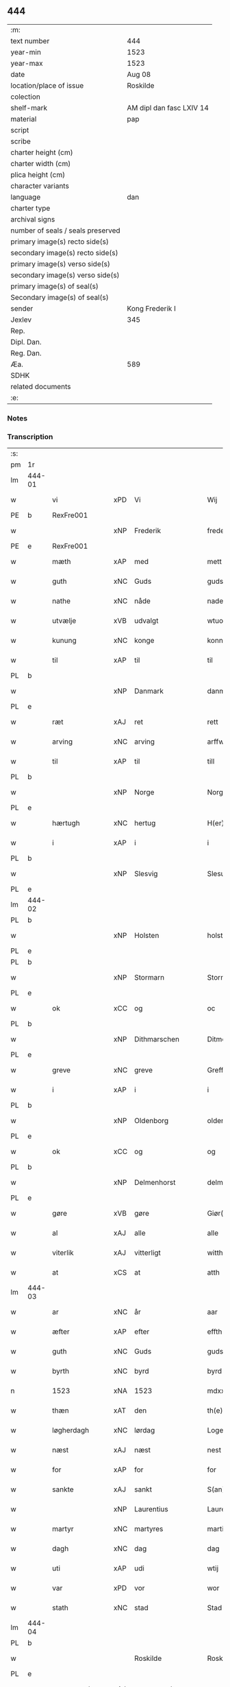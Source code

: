 ** 444

| :m:                               |                          |
| text number                       | 444                      |
| year-min                          | 1523                     |
| year-max                          | 1523                     |
| date                              | Aug 08                   |
| location/place of issue           | Roskilde                 |
| colection                         |                          |
| shelf-mark                        | AM dipl dan fasc LXIV 14 |
| material                          | pap                      |
| script                            |                          |
| scribe                            |                          |
| charter height (cm)               |                          |
| charter width (cm)                |                          |
| plica height (cm)                 |                          |
| character variants                |                          |
| language                          | dan                      |
| charter type                      |                          |
| archival signs                    |                          |
| number of seals / seals preserved |                          |
| primary image(s) recto side(s)    |                          |
| secondary image(s) recto side(s)  |                          |
| primary image(s) verso side(s)    |                          |
| secondary image(s) verso side(s)  |                          |
| primary image(s) of seal(s)       |                          |
| Secondary image(s) of seal(s)     |                          |
| sender                            | Kong Frederik I          |
| Jexlev                            | 345                      |
| Rep.                              |                          |
| Dipl. Dan.                        |                          |
| Reg. Dan.                         |                          |
| Æa.                               | 589                      |
| SDHK                              |                          |
| related documents                 |                          |
| :e:                               |                          |

*** Notes


*** Transcription
| :s: |        |                |     |                 |   |                    |                 |       |   |   |                    |     |   |   |   |                 |
| pm  | 1r     |                |     |                 |   |                    |                 |       |   |   |                    |     |   |   |   |                 |
| lm  | 444-01 |                |     |                 |   |                    |                 |       |   |   |                    |     |   |   |   |                 |
| w   |        | vi             | xPD | Vi              |   | Wij                | Wıȷ             |       |   |   |                    | dan |   |   |   |          444-01 |
| PE  | b      | RexFre001      |     |                 |   |                    |                 |       |   |   |                    |     |   |   |   |                 |
| w   |        |                | xNP | Frederik        |   | frederich          | frederıch       |       |   |   |                    | dan |   |   |   |          444-01 |
| PE  | e      | RexFre001      |     |                 |   |                    |                 |       |   |   |                    |     |   |   |   |                 |
| w   |        | mæth           | xAP | med             |   | mett               | mett            |       |   |   |                    | dan |   |   |   |          444-01 |
| w   |        | guth           | xNC | Guds            |   | guds               | gud            |       |   |   |                    | dan |   |   |   |          444-01 |
| w   |        | nathe          | xNC | nåde            |   | nade               | nade            |       |   |   |                    | dan |   |   |   |          444-01 |
| w   |        | utvælje        | xVB | udvalgt         |   | wtuold             | wtuold          |       |   |   |                    | dan |   |   |   |          444-01 |
| w   |        | kunung         | xNC | konge           |   | konni(n)g          | konnı̅g          |       |   |   |                    | dan |   |   |   |          444-01 |
| w   |        | til            | xAP | til             |   | til                | tıl             |       |   |   |                    | dan |   |   |   |          444-01 |
| PL  | b      |                |     |                 |   |                    |                 |       |   |   |                    |     |   |   |   |                 |
| w   |        |                | xNP | Danmark         |   | danmarck           | danmarck        |       |   |   |                    | dan |   |   |   |          444-01 |
| PL  | e      |                |     |                 |   |                    |                 |       |   |   |                    |     |   |   |   |                 |
| w   |        | ræt            | xAJ | ret             |   | rett               | rett            |       |   |   |                    | dan |   |   |   |          444-01 |
| w   |        | arving         | xNC | arving          |   | arffwi(n)ng        | arffwı̅ng        |       |   |   |                    | dan |   |   |   |          444-01 |
| w   |        | til            | xAP | til             |   | till               | tıll            |       |   |   |                    | dan |   |   |   |          444-01 |
| PL  | b      |                |     |                 |   |                    |                 |       |   |   |                    |     |   |   |   |                 |
| w   |        |                | xNP | Norge           |   | Norge              | Norge           |       |   |   |                    | dan |   |   |   |          444-01 |
| PL  | e      |                |     |                 |   |                    |                 |       |   |   |                    |     |   |   |   |                 |
| w   |        | hærtugh        | xNC | hertug          |   | H(er)ting          | Htıng          |       |   |   |                    | dan |   |   |   |          444-01 |
| w   |        | i              | xAP | i               |   | i                  | ı               |       |   |   |                    | dan |   |   |   |          444-01 |
| PL  | b      |                |     |                 |   |                    |                 |       |   |   |                    |     |   |   |   |                 |
| w   |        |                | xNP | Slesvig         |   | Slesuick           | leſŭıck        |       |   |   |                    | dan |   |   |   |          444-01 |
| PL  | e      |                |     |                 |   |                    |                 |       |   |   |                    |     |   |   |   |                 |
| lm  | 444-02 |                |     |                 |   |                    |                 |       |   |   |                    |     |   |   |   |                 |
| PL  | b      |                |     |                 |   |                    |                 |       |   |   |                    |     |   |   |   |                 |
| w   |        |                | xNP | Holsten         |   | holsten(n)         | holﬅen̅          |       |   |   |                    | dan |   |   |   |          444-02 |
| PL  | e      |                |     |                 |   |                    |                 |       |   |   |                    |     |   |   |   |                 |
| PL  | b      |                |     |                 |   |                    |                 |       |   |   |                    |     |   |   |   |                 |
| w   |        |                | xNP | Stormarn        |   | Stormar(e)n        | tormar̅n        |       |   |   |                    | dan |   |   |   |          444-02 |
| PL  | e      |                |     |                 |   |                    |                 |       |   |   |                    |     |   |   |   |                 |
| w   |        | ok             | xCC | og              |   | oc                 | oc              |       |   |   |                    | dan |   |   |   |          444-02 |
| PL  | b      |                |     |                 |   |                    |                 |       |   |   |                    |     |   |   |   |                 |
| w   |        |                | xNP | Dithmarschen    |   | Ditmersch(e)n      | Dıtmerſch̅n      |       |   |   |                    | dan |   |   |   |          444-02 |
| PL  | e      |                |     |                 |   |                    |                 |       |   |   |                    |     |   |   |   |                 |
| w   |        | greve          | xNC | greve           |   | Greffwe            | Greﬀwe          |       |   |   |                    | dan |   |   |   |          444-02 |
| w   |        | i              | xAP | i               |   | i                  | ı               |       |   |   |                    | dan |   |   |   |          444-02 |
| PL  | b      |                |     |                 |   |                    |                 |       |   |   |                    |     |   |   |   |                 |
| w   |        |                | xNP | Oldenborg       |   | oldenborg          | oldenborg       |       |   |   |                    | dan |   |   |   |          444-02 |
| PL  | e      |                |     |                 |   |                    |                 |       |   |   |                    |     |   |   |   |                 |
| w   |        | ok             | xCC | og              |   | og                 | og              |       |   |   |                    | dan |   |   |   |          444-02 |
| PL  | b      |                |     |                 |   |                    |                 |       |   |   |                    |     |   |   |   |                 |
| w   |        |                | xNP | Delmenhorst     |   | delmenhorst        | delmenhorﬅ      |       |   |   |                    | dan |   |   |   |          444-02 |
| PL  | e      |                |     |                 |   |                    |                 |       |   |   |                    |     |   |   |   |                 |
| w   |        | gøre           | xVB | gøre            |   | Giør(e)            | Gıør̅            |       |   |   |                    | dan |   |   |   |          444-02 |
| w   |        | al             | xAJ | alle            |   | alle               | alle            |       |   |   |                    | dan |   |   |   |          444-02 |
| w   |        | viterlik       | xAJ | vitterligt      |   | witth(e)rligt      | wıtth̅rlıgt      |       |   |   |                    | dan |   |   |   |          444-02 |
| w   |        | at             | xCS | at              |   | atth               | atth            |       |   |   |                    | dan |   |   |   |          444-02 |
| lm  | 444-03 |                |     |                 |   |                    |                 |       |   |   |                    |     |   |   |   |                 |
| w   |        | ar             | xNC | år              |   | aar                | aar             |       |   |   |                    | dan |   |   |   |          444-03 |
| w   |        | æfter          | xAP | efter           |   | effth(e)r          | eﬀth̅ꝛ           |       |   |   |                    | dan |   |   |   |          444-03 |
| w   |        | guth           | xNC | Guds            |   | guds               | guds            |       |   |   |                    | dan |   |   |   |          444-03 |
| w   |        | byrth          | xNC | byrd            |   | byrd               | byrd            |       |   |   |                    | dan |   |   |   |          444-03 |
| n   |        | 1523           | xNA | 1523            |   | mdxxiij            | mdxxiij         |       |   |   |                    | dan |   |   |   |          444-03 |
| w   |        | thæn           | xAT | den             |   | th(e)n             | th̅n             |       |   |   |                    | dan |   |   |   |          444-03 |
| w   |        | løgherdagh     | xNC | lørdag          |   | Logerdag           | Logerdag        |       |   |   |                    | dan |   |   |   |          444-03 |
| w   |        | næst           | xAJ | næst            |   | nest               | neﬅ             |       |   |   |                    | dan |   |   |   |          444-03 |
| w   |        | for            | xAP | for             |   | for                | for             |       |   |   |                    | dan |   |   |   |          444-03 |
| w   |        | sankte         | xAJ | sankt           |   | S(an)cti           | S̅ctı            |       |   |   |                    | lat |   |   |   |          444-03 |
| w   |        |                | xNP | Laurentius      |   | Laurentij          | Laurentij       |       |   |   |                    | lat |   |   |   |          444-03 |
| w   |        | martyr         | xNC | martyres        |   | martiris           | martırı        |       |   |   |                    | lat |   |   |   |          444-03 |
| w   |        | dagh           | xNC | dag             |   | dag                | dag             |       |   |   |                    | dan |   |   |   |          444-03 |
| w   |        | uti            | xAP | udi             |   | wtij               | wtij            |       |   |   |                    | dan |   |   |   |          444-03 |
| w   |        | var            | xPD | vor             |   | wor                | wor             |       |   |   |                    | dan |   |   |   |          444-03 |
| w   |        | stath          | xNC | stad            |   | Stad               | Stad            |       |   |   |                    | dan |   |   |   |          444-03 |
| lm  | 444-04 |                |     |                 |   |                    |                 |       |   |   |                    |     |   |   |   |                 |
| PL  | b      |                |     |                 |   |                    |                 |       |   |   |                    |     |   |   |   |                 |
| w   |        |                |     | Roskilde        |   | Roskild            | Roſkıld         |       |   |   |                    | dan |   |   |   |          444-04 |
| PL  | e      |                |     |                 |   |                    |                 |       |   |   |                    |     |   |   |   |                 |
| w   |        | nærværende     | xAJ | nærværende      |   | neruerind(e)       | nerŭerın       |       |   |   |                    | dan |   |   |   |          444-04 |
| w   |        | vi             | xPD | os              |   | oss                | o              |       |   |   |                    | dan |   |   |   |          444-04 |
| w   |        | ælske          | xVB | elskede         |   | elsk(ethe)         | elꝭͤ            |       |   |   |                    | dan |   |   |   |          444-04 |
| w   |        | hærre          | xNC | herr            |   | Her                | Her             |       |   |   |                    | dan |   |   |   |          444-04 |
| PE  | b      | MogGøy001      |     |                 |   |                    |                 |       |   |   |                    |     |   |   |   |                 |
| w   |        |                | xNP | Mogens          |   | Moens              | Moens           |       |   |   |                    | dan |   |   |   |          444-04 |
| w   |        |                | xNP | Gøye            |   | gøye               | gøye            |       |   |   |                    | dan |   |   |   |          444-04 |
| PE  | e      | MogGøy001      |     |                 |   |                    |                 |       |   |   |                    |     |   |   |   |                 |
| w   |        | var            | xPD | vor             |   | wor                | wor             |       |   |   |                    | dan |   |   |   |          444-04 |
| w   |        | ok             | xCC | og              |   | og                 | og              |       |   |   |                    | dan |   |   |   |          444-04 |
| PL  | b      |                |     |                 |   |                    |                 |       |   |   |                    |     |   |   |   |                 |
| w   |        |                | xNP | Danmarks        |   | danmarck(is)       | danmarckꝭ       |       |   |   |                    | dan |   |   |   |          444-04 |
| PL  | e      |                |     |                 |   |                    |                 |       |   |   |                    |     |   |   |   |                 |
| w   |        | rike           | xNC | riges           |   | Riig(is)           | Rııgꝭ           |       |   |   |                    | dan |   |   |   |          444-04 |
| w   |        | hovmæstere     | xNC | hofmester       |   | hoffmesth(e)r      | hoﬀmeﬅh̅ꝛ        |       |   |   |                    | dan |   |   |   |          444-04 |
| w   |        | hærre          | xNC | herr            |   | Her                | Her             |       |   |   |                    | dan |   |   |   |          444-04 |
| PE  | b      | HenKru001      |     |                 |   |                    |                 |       |   |   |                    |     |   |   |   |                 |
| w   |        |                | xNP | Herik           |   | hen¦rich           | hen¦rıch        |       |   |   |                    | dan |   |   |   |   444-04—444-05 |
| w   |        |                | xNP | Krumedicke      |   | krvmedicke         | krvmedıcke      |       |   |   |                    | dan |   |   |   |          444-05 |
| PE  | e      | HenKru001      |     |                 |   |                    |                 |       |   |   |                    |     |   |   |   |                 |
| w   |        | riddere        | xNC | ridder          |   | ridder(e)          | ridder̅          |       |   |   |                    | dan |   |   |   |          444-05 |
| w   |        | ok             | xCC | og              |   | oc                 | oc              |       |   |   |                    | dan |   |   |   |          444-05 |
| PE  | b      | OluMel001      |     |                 |   |                    |                 |       |   |   |                    |     |   |   |   |                 |
| w   |        |                | xNP | Oluf            |   | oluff              | oluﬀ            |       |   |   |                    | dan |   |   |   |          444-05 |
| w   |        |                | xNP | Melsen          |   | mels(øn)           | mel            |       |   |   |                    | dan |   |   |   |          444-05 |
| PE  | e      | OluMel001      |     |                 |   |                    |                 |       |   |   |                    |     |   |   |   |                 |
| w   |        | var            | xPD | vore            |   | wor(e)             | wor̅             |       |   |   |                    | dan |   |   |   |          444-05 |
| w   |        | man            | xNC | mænd            |   | mend               | mend            |       |   |   |                    | dan |   |   |   |          444-05 |
| w   |        | ok             | xCC | og              |   | oc                 | oc              |       |   |   |                    | dan |   |   |   |          444-05 |
| w   |        | rath           | xNC | råd             |   | Raad               | Raad            |       |   |   |                    | dan |   |   |   |          444-05 |
| w   |        | være           | xVB | vor             |   | wor                | wor             |       |   |   |                    | dan |   |   |   |          444-05 |
| w   |        | skikke         | xVB | skikket         |   | skickett           | ſkıckett        |       |   |   |                    | dan |   |   |   |          444-05 |
| w   |        | vi             | xPD | os              |   | oss                | o              |       |   |   |                    | dan |   |   |   |          444-05 |
| w   |        | ælske          | xVB | elskede         |   | elsk(ethe)         | elꝭͤ            |       |   |   |                    | dan |   |   |   |          444-05 |
| PE  | b      | TønTøn001      |     |                 |   |                    |                 |       |   |   |                    |     |   |   |   |                 |
| w   |        |                | xNP | Tønne           |   | Tønne              | Tønne           |       |   |   |                    | dan |   |   |   |          444-05 |
| w   |        |                | xNP | Tønsen          |   | tønss(øn)          | tønſ           |       |   |   |                    | dan |   |   |   |          444-05 |
| PE  | e      | TønTøn001      |     |                 |   |                    |                 |       |   |   |                    |     |   |   |   |                 |
| lm  | 444-06 |                |     |                 |   |                    |                 |       |   |   |                    |     |   |   |   |                 |
| w   |        | var            | xPD | vor             |   | wor                | wor             |       |   |   |                    | dan |   |   |   |          444-06 |
| w   |        | man            | xNC | mand            |   | mand               | mand            |       |   |   |                    | dan |   |   |   |          444-06 |
| w   |        | ok             | xCC | og              |   | oc                 | oc              |       |   |   |                    | dan |   |   |   |          444-06 |
| w   |        | thjanere       | xNC | tjener          |   | tiener             | tıener          |       |   |   |                    | dan |   |   |   |          444-06 |
| w   |        | upa            | xAP | på              |   | paa                | paa             |       |   |   |                    | dan |   |   |   |          444-06 |
| w   |        | thæn           | xAT | den             |   | th(e)n             | th̅n             |       |   |   |                    | dan |   |   |   |          444-06 |
| w   |        | en             | xAT | ene             |   | ene                | ene             |       |   |   |                    | dan |   |   |   |          444-06 |
| w   |        | ok             | xCC | og              |   | oc                 | oc              |       |   |   |                    | dan |   |   |   |          444-06 |
| w   |        | have           | xVB | havde           |   | haffde             | haﬀde           |       |   |   |                    | dan |   |   |   |          444-06 |
| w   |        | i              | xAP | i               |   | i                  | ı               |       |   |   |                    | dan |   |   |   |          444-06 |
| w   |        | ræt            | xAJ | rette           |   | retthe             | retthe          |       |   |   |                    | dan |   |   |   |          444-06 |
| w   |        | stævne         | xVB | stævnt          |   | steffnd            | ſteffnd         |       |   |   |                    | dan |   |   |   |          444-06 |
| PE  | b      | HanOls003      |     |                 |   |                    |                 |       |   |   |                    |     |   |   |   |                 |
| w   |        |                | xNP | Hans            |   | Hans               | Han            |       |   |   |                    | dan |   |   |   |          444-06 |
| w   |        |                | xNP | Olsen           |   | ols(øn)            | ol             |       |   |   |                    | dan |   |   |   |          444-06 |
| PE  | e      | HanOls003      |     |                 |   |                    |                 |       |   |   |                    |     |   |   |   |                 |
| w   |        | var            | xPD | vor             |   | wor                | wor             |       |   |   |                    | dan |   |   |   |          444-06 |
| w   |        | ok             | xCC | og              |   | oc                 | oc              |       |   |   |                    | dan |   |   |   |          444-06 |
| w   |        | krone          | xNC | kronens         |   | kronens            | kronen         |       |   |   |                    | dan |   |   |   |          444-06 |
| w   |        | bonde          | xNC | bonde           |   | bvnde              | bvnde           |       |   |   |                    | dan |   |   |   |          444-06 |
| lm  | 444-07 |                |     |                 |   |                    |                 |       |   |   |                    |     |   |   |   |                 |
| w   |        | i              | xAP | i               |   | i                  | i               |       |   |   |                    | dan |   |   |   |          444-07 |
| w   |        |                | xNP | linde           |   | lyndhe             | lyndhe          |       |   |   |                    | dan |   |   |   |          444-07 |
| w   |        | upa            | xAP | på              |   | paa                | paa             |       |   |   |                    | dan |   |   |   |          444-07 |
| w   |        | thæn           | xAT | den             |   | then(n)            | then̅            |       |   |   |                    | dan |   |   |   |          444-07 |
| w   |        | anner          | xPD | anden           |   | andh(e)n           | andh̅n           |       |   |   |                    | dan |   |   |   |          444-07 |
| w   |        | sithe          | xNC | side            |   | sidhe              | ſıdhe           |       |   |   |                    | dan |   |   |   |          444-07 |
| w   |        | for            | xAP | for             |   | for                | for             |       |   |   |                    | dan |   |   |   |          444-07 |
| w   |        | en             | xAT | et              |   | et                 | et              |       |   |   |                    | dan |   |   |   |          444-07 |
| w   |        | stykke         | xNC | stykke          |   | ⸠stycke⸡           | ⸠ſtycke⸡        |       |   |   |                    | dan |   |   |   |          444-07 |
| w   |        | fjarthing      | xNC | fjerding        |   | ⸌fierding⸍         | ⸌fıerding⸍      |       |   |   |                    | dan |   |   |   |          444-07 |
| w   |        | jorth          | xNC | jord            |   | iord               | ıord            |       |   |   |                    | dan |   |   |   |          444-07 |
| w   |        | upa            | xAP | på              |   | paa                | paa             |       |   |   |                    | dan |   |   |   |          444-07 |
| w   |        | lind           | xNC | linde           |   | lynde              | lynde           |       |   |   |                    | dan |   |   |   |          444-07 |
| w   |        | mark           | xNC | mark            |   | marck              | marck           |       |   |   |                    | dan |   |   |   |          444-07 |
| w   |        | sum            | xPD | som             |   | som                | ſo             |       |   |   |                    | dan |   |   |   |          444-07 |
| w   |        | fornævnd       | xAJ | fornævnte       |   | for(nefnde)        | forᷠͤ             |       |   |   |                    | dan |   |   |   |          444-07 |
| PE  | b      | HanOls003      |     |                 |   |                    |                 |       |   |   |                    |     |   |   |   |                 |
| w   |        |                | xNP | Hans            |   | hans               | hans            |       |   |   |                    | dan |   |   |   |          444-07 |
| w   |        |                | xNP | Olsen           |   | ols(øn)            | ol             |       |   |   |                    | dan |   |   |   |          444-07 |
| PE  | e      | HanOls003      |     |                 |   |                    |                 |       |   |   |                    |     |   |   |   |                 |
| w   |        | sæghje         | xVB | sagde           |   | sagde              | ſagde           |       |   |   |                    | dan |   |   |   |          444-07 |
| w   |        | at             | xCS | at              |   | at                 | at              |       |   |   |                    | dan |   |   |   |          444-07 |
| lm  | 444-08 |                |     |                 |   |                    |                 |       |   |   |                    |     |   |   |   |                 |
| w   |        | nævning        | xNC | nævninge        |   | neffni(n)ghe       | neffnı̅ghe       |       |   |   |                    | dan |   |   |   |          444-08 |
| w   |        | i              | xAP | i               |   | i                  | ı               |       |   |   |                    | dan |   |   |   |          444-08 |
| PL  | b      |                |     |                 |   |                    |                 |       |   |   |                    |     |   |   |   |                 |
| w   |        |                | xNP | Fakse           |   | faxe               | faxe            |       |   |   |                    | dan |   |   |   |          444-08 |
| w   |        | hæreth         | xNC | herred          |   | h(er)ret           | hret           |       |   |   |                    | dan |   |   |   |          444-08 |
| PL  | e      |                |     |                 |   |                    |                 |       |   |   |                    |     |   |   |   |                 |
| w   |        | have           | xVB | havde           |   | haffde             | haﬀde           |       |   |   |                    | dan |   |   |   |          444-08 |
| w   |        | han            | xPD | ham             |   | hanno(m)           | hanno̅           |       |   |   |                    | dan |   |   |   |          444-08 |
| w   |        | tilfinne       | xVB | tilfundet       |   | tiilfvndet         | tıılfvndet      |       |   |   |                    | dan |   |   |   |          444-08 |
| w   |        | have           | xVB | havde           |   | haffde             | haﬀde           |       |   |   |                    | dan |   |   |   |          444-08 |
| w   |        | for            | xAP | for             |   | for                | for             |       |   |   |                    | dan |   |   |   |          444-08 |
| w   |        | thæn           | xAT | den             |   | th(e)n             | th̅n             |       |   |   |                    | dan |   |   |   |          444-08 |
| w   |        | brist          | xNC | brist           |   | brøst              | brøﬅ            |       |   |   |                    | dan |   |   |   |          444-08 |
| w   |        | han            | xPD | han             |   | hand               | hand            |       |   |   |                    | dan |   |   |   |          444-08 |
| w   |        | sæghje         | xVB | sagde           |   | sagde              | ſagde           |       |   |   |                    | dan |   |   |   |          444-08 |
| w   |        | sik            | xPD | sig             |   | seg                | ſeg             |       |   |   |                    | dan |   |   |   |          444-08 |
| w   |        | at             | xIM | at              |   | att                | att             |       |   |   |                    | dan |   |   |   |          444-08 |
| w   |        | have           | xVB | have            |   | haffue             | haffŭe          |       |   |   |                    | dan |   |   |   |          444-08 |
| lm  | 444-09 |                |     |                 |   |                    |                 |       |   |   |                    |     |   |   |   |                 |
| w   |        | i              | xAP | i               |   | i                  | ı               |       |   |   |                    | dan |   |   |   |          444-09 |
| w   |        | sin            | xPD | sit             |   | sit                | ſıt             |       |   |   |                    | dan |   |   |   |          444-09 |
| w   |        | ræt            | xAJ | ret             |   | rett               | rett            |       |   |   |                    | dan |   |   |   |          444-09 |
| w   |        | mal            | xNC | måls            |   | mollss             | moll           |       |   |   |                    | dan |   |   |   |          444-09 |
| w   |        | jorth          | xNC | jord            |   | iord               | ıord            |       |   |   |                    | dan |   |   |   |          444-09 |
| w   |        | upa            | xAP | på              |   | paa                | paa             |       |   |   |                    | dan |   |   |   |          444-09 |
| w   |        | fornævnd       | xAJ | fornævnte       |   | for(nefnde)        | forᷠͤ             |       |   |   |                    | dan |   |   |   |          444-09 |
| w   |        | lind           | xNC | linde           |   | linde              | linde           |       |   |   |                    | dan |   |   |   |          444-09 |
| w   |        | mark           | xNC | mark            |   | marck              | marck           |       |   |   |                    | dan |   |   |   |          444-09 |
| w   |        | sum            | xPD | som             |   | som                | ſo             |       |   |   |                    | dan |   |   |   |          444-09 |
| w   |        | han            | xPD | han             |   | hand               | hand            |       |   |   |                    | dan |   |   |   |          444-09 |
| w   |        | for            | xAP | for             |   | for                | for             |       |   |   |                    | dan |   |   |   |          444-09 |
| w   |        | vi             | xPD | os              |   | oss                | o              |       |   |   |                    | dan |   |   |   |          444-09 |
| w   |        | bevise         | xVB | bevist          |   | beuist             | beŭiﬅ           |       |   |   |                    | dan |   |   |   |          444-09 |
| w   |        | mæth           | xAP | med             |   | mett               | mett            |       |   |   |                    | dan |   |   |   |          444-09 |
| w   |        | en             | xAT | et              |   | et                 | et              |       |   |   |                    | dan |   |   |   |          444-09 |
| w   |        | open           | xAJ | åbnet           |   | opett              | opett           |       |   |   |                    | dan |   |   |   |          444-09 |
| w   |        | besighle       | xVB | beseglet        |   | bezeglett          | bezeglett       |       |   |   |                    | dan |   |   |   |          444-09 |
| w   |        | thingsvitne    | xNC | tingsvidne      |   | ting(is)¦winne     | tingꝭ¦winne     |       |   |   |                    | dan |   |   |   | 444-09---444-10 |
| w   |        | af             | xAP | af              |   | aff                | aﬀ              |       |   |   |                    | dan |   |   |   |          444-10 |
| PL  | b      |                |     |                 |   |                    |                 |       |   |   |                    |     |   |   |   |                 |
| w   |        |                | xNP | Fakse           |   | faxe               | faxe            |       |   |   |                    | dan |   |   |   |          444-10 |
| PL  | e      |                |     |                 |   |                    |                 |       |   |   |                    |     |   |   |   |                 |
| w   |        | hærethsthing   | xNC | herred ting     |   | herr(is) ting      | herrꝭ ting      |       |   |   |                    | dan |   |   |   |          444-10 |
| w   |        | thær           | xAV | der             |   | Th(e)r             | Th̅ꝛ             |       |   |   |                    | dan |   |   |   |          444-10 |
| w   |        | til            | xAP | til             |   | tiil               | tiil            |       |   |   |                    | dan |   |   |   |          444-10 |
| w   |        | svare          | xVB | svarende        |   | swarede            | ſwarede         |       |   |   |                    | dan |   |   |   |          444-10 |
| w   |        | fornævnd       | xAJ | fornævnte       |   | for(nefnde)        | forᷠͤ             |       |   |   |                    | dan |   |   |   |          444-10 |
| PE  | b      | TønTøn001      |     |                 |   |                    |                 |       |   |   |                    |     |   |   |   |                 |
| w   |        |                | xNP | Tonne           |   | Tonne              | Tonne           |       |   |   |                    | dan |   |   |   |          444-10 |
| PE  | e      | TønTøn001      |     |                 |   |                    |                 |       |   |   |                    |     |   |   |   |                 |
| w   |        | sæghje         | xVB | sagde           |   | sagde              | ſagde           |       |   |   |                    | dan |   |   |   |          444-10 |
| w   |        | ok             | xCC | og              |   | oc                 | oc              |       |   |   |                    | dan |   |   |   |          444-10 |
| w   |        | bevise         | xVB | beviste         |   | bevisthe           | bevıﬅhe         |       |   |   |                    | dan |   |   |   |          444-10 |
| w   |        | mæth           | xAP | med             |   | met                | met             |       |   |   |                    | dan |   |   |   |          444-10 |
| w   |        | live           | xVB | levende         |   | leffuend(e)        | leﬀuen         |       |   |   |                    | dan |   |   |   |          444-10 |
| lm  | 444-11 |                |     |                 |   |                    |                 |       |   |   |                    |     |   |   |   |                 |
| w   |        | man            | xNC | mands           |   | mantz              | mantz           |       |   |   |                    | dan |   |   |   |          444-11 |
| w   |        | røst           | xNC | røst            |   | røst               | røﬅ             |       |   |   |                    | dan |   |   |   |          444-11 |
| w   |        | at             | xCS | at              |   | att                | att             |       |   |   |                    | dan |   |   |   |          444-11 |
| w   |        | same           | xAJ | samme           |   | sam(m)e            | ſam̅e            |       |   |   |                    | dan |   |   |   |          444-11 |
| w   |        | jorth          | xNC | jord            |   | iord               | ıord            |       |   |   |                    | dan |   |   |   |          444-11 |
| w   |        | have           | xVB | havde           |   | haffde             | haﬀde           |       |   |   |                    | dan |   |   |   |          444-11 |
| w   |        | være           | xVB | været           |   | wær(e)t            | wær̅t            |       |   |   |                    | dan |   |   |   |          444-11 |
| w   |        | til            | xAP | til             |   | tiill              | tııll           |       |   |   |                    | dan |   |   |   |          444-11 |
| w   |        | sankte         | xAJ | sankte          |   | Sancte             | Sancte          |       |   |   |                    | dan |   |   |   |          444-11 |
| w   |        |                | xNP | Clare           |   | klar(e)            | klar̅            |       |   |   |                    | dan |   |   |   |          444-11 |
| w   |        | kloster        | xNC | kloster         |   | klost(e)r          | kloﬅ̅ꝛ           |       |   |   |                    | dan |   |   |   |          444-11 |
| w   |        | i              | xAP | i               |   | i                  | ı               |       |   |   |                    | dan |   |   |   |          444-11 |
| PL  | b      |                |     |                 |   |                    |                 |       |   |   |                    |     |   |   |   |                 |
| w   |        |                | xNP | Roskilde        |   | Roskild            | Roſkıld         |       |   |   |                    | dan |   |   |   |          444-11 |
| PL  | e      |                |     |                 |   |                    |                 |       |   |   |                    |     |   |   |   |                 |
| w   |        | ælske          | xVB | uelsket         |   | !wilsket¡          | !wilſket¡       |       |   |   |                    | dan |   |   |   |          444-11 |
| w   |        | ok             | xCC | og              |   | oc                 | oc              |       |   |   |                    | dan |   |   |   |          444-11 |
| w   |        | kere           | xVB | ukært           |   | wkerd              | wkerd           |       |   |   |                    | dan |   |   |   |          444-11 |
| lm  | 444-12 |                |     |                 |   |                    |                 |       |   |   |                    |     |   |   |   |                 |
| w   |        | sva            | xAV | så              |   | saa                | ſaa             |       |   |   |                    | dan |   |   |   |          444-12 |
| w   |        | længe          | xAV | længe           |   | lenghe             | lenghe          |       |   |   |                    | dan |   |   |   |          444-12 |
| w   |        | noker          | xPD | noger           |   | noger              | noger           |       |   |   |                    | dan |   |   |   |          444-12 |
| w   |        | man            | xNC | mand            |   | man(n)d            | man̅d            |       |   |   |                    | dan |   |   |   |          444-12 |
| w   |        | længe          | xAV | længst          |   | lengst             | lengﬅ           |       |   |   |                    | dan |   |   |   |          444-12 |
| w   |        | minde          | xVB | minde           |   | mynd(e)            | myn            |       |   |   |                    | dan |   |   |   |          444-12 |
| w   |        | kunne          | xVB | kunne           |   | kunde              | kŭnde           |       |   |   |                    | dan |   |   |   |          444-12 |
| w   |        | ok             | xCC | og              |   | oc                 | oc              |       |   |   |                    | dan |   |   |   |          444-12 |
| w   |        | fyrst          | xAV | først           |   | forst              | forﬅ            |       |   |   |                    | dan |   |   |   |          444-12 |
| w   |        | for            | xAP | fore            |   | for(e)             | for̅             |       |   |   |                    | dan |   |   |   |          444-12 |
| w   |        | vi             | xPD | os              |   | oss                | o              |       |   |   |                    | dan |   |   |   |          444-12 |
| w   |        | i              | xAP | i               |   | i                  | ı               |       |   |   |                    | dan |   |   |   |          444-12 |
| w   |        | ræt            | xAJ | rette           |   | rette              | rette           |       |   |   |                    | dan |   |   |   |          444-12 |
| w   |        | lægje          | xVB | lagde           |   | lagdhe             | lagdhe          |       |   |   |                    | dan |   |   |   |          444-12 |
| w   |        | en             | xAT | et              |   | ett                | ett             |       |   |   |                    | dan |   |   |   |          444-12 |
| w   |        | open           | xAJ | åbnet           |   | offuett            | oﬀŭett          |       |   |   |                    | dan |   |   |   |          444-12 |
| w   |        |                |     |                 |   | ⸠be⸠               | ⸠be⸠            |       |   |   |                    | dan |   |   |   |          444-12 |
| lm  | 444-13 |                |     |                 |   |                    |                 |       |   |   |                    |     |   |   |   |                 |
| w   |        | besighle       | xVB | beseglet        |   | bezeglet           | bezeglet        |       |   |   |                    | dan |   |   |   |          444-13 |
| w   |        | pergamentsbrev | xNC | pergamentbrev   |   | pergmantzbreff     | pergmantzbreﬀ   |       |   |   |                    | dan |   |   |   |          444-13 |
| w   |        | lythe          | xVB | lydende         |   | lyde(n)d(e)        | lyde̅           |       |   |   |                    | dan |   |   |   |          444-13 |
| w   |        | at             | xCS | at              |   | at                 | at              |       |   |   |                    | dan |   |   |   |          444-13 |
| w   |        | en             | xAT | en              |   | en                 | e              |       |   |   |                    | dan |   |   |   |          444-13 |
| w   |        | ridderemansman | xNC | riddermandsmand |   | riddermantzman(n)d | riddermantzman̅d |       |   |   |                    | dan |   |   |   |          444-13 |
| w   |        | hete           | xVB | hed             |   | hed                | hed             |       |   |   |                    | dan |   |   |   |          444-13 |
| PE  | b      | PedOlu001      |     |                 |   |                    |                 |       |   |   |                    |     |   |   |   |                 |
| w   |        |                | xNP | Per             |   | Per                | Per             |       |   |   |                    | dan |   |   |   |          444-13 |
| w   |        |                | xNP | Olsen           |   | ols(øn)            | ol             |       |   |   |                    | dan |   |   |   |          444-13 |
| PE  | e      | PedOlu001      |     |                 |   |                    |                 |       |   |   |                    |     |   |   |   |                 |
| w   |        | i              | xAP | i               |   | i                  | ı               |       |   |   |                    | dan |   |   |   |          444-13 |
| PL  | b      |                |     |                 |   |                    |                 |       |   |   |                    |     |   |   |   |                 |
| w   |        |                | xNP | Karise gård     |   | kalriis gord       | kalrii gord    |       |   |   |                    | dan |   |   |   |          444-13 |
| PL  | e      |                |     |                 |   |                    |                 |       |   |   |                    |     |   |   |   |                 |
| w   |        | have           | xVB | havde           |   | haffde             | haﬀde           |       |   |   |                    | dan |   |   |   |          444-13 |
| lm  | 444-14 |                |     |                 |   |                    |                 |       |   |   |                    |     |   |   |   |                 |
| w   |        | give           | xVB | givet           |   | giffuett           | giﬀuett         |       |   |   |                    | dan |   |   |   |          444-14 |
| w   |        | same           | xAJ | samme           |   | sam(m)e            | sam̅e            |       |   |   |                    | dan |   |   |   |          444-14 |
| w   |        | stykke         | xNC | stykke          |   | ⸠stycke⸡           | ⸠ﬅycke⸡         |       |   |   |                    | dan |   |   |   |          444-14 |
| w   |        | fjarthing      | xNC | fjerding        |   | ⸌fierding⸍         | ⸌fıerding⸍      |       |   |   |                    | dan |   |   |   |          444-14 |
| w   |        | jorth          | xNC | jord            |   | iord               | ıord            |       |   |   |                    | dan |   |   |   |          444-14 |
| w   |        | til            | xAP | til             |   | tiill              | tııll           |       |   |   |                    | dan |   |   |   |          444-14 |
| w   |        | fornævnd       | xAJ | fornævnte       |   | for(nefnde)        | forᷠͤ             |       |   |   |                    | dan |   |   |   |          444-14 |
| w   |        | sankte         | xAJ | sankte          |   | S(an)cte           | S̅cte            |       |   |   |                    | dan |   |   |   |          444-14 |
| w   |        |                | xNP | Clare           |   | klar(e)            | klar̅            |       |   |   |                    | dan |   |   |   |          444-14 |
| w   |        | kloster        | xNC | kloster         |   | kloster            | kloﬅer          |       |   |   |                    | dan |   |   |   |          444-14 |
| w   |        | i              | xAP | i               |   | i                  | ı               |       |   |   |                    | dan |   |   |   |          444-14 |
| w   |        |                | xNP | Roskilde        |   | Roskild            | Roıld          |       |   |   |                    | dan |   |   |   |          444-14 |
| w   |        | for            | xAP | for             |   | for                | for             |       |   |   |                    | dan |   |   |   |          444-14 |
| w   |        | sin            | xPD | sine            |   | sine               | ſıne            |       |   |   |                    | dan |   |   |   |          444-14 |
| w   |        | ok             | xCC | og              |   | oc                 | oc              |       |   |   |                    | dan |   |   |   |          444-14 |
| w   |        | sin            | xPD | sine            |   | sine               | ſıne            |       |   |   |                    | dan |   |   |   |          444-14 |
| w   |        | forældre       | xNC | forældres       |   | forelders          | forelder       |       |   |   |                    | dan |   |   |   |          444-14 |
| w   |        | sjal           | xNC | sjæle           |   | sielle             | ſielle          |       |   |   |                    | dan |   |   |   |          444-14 |
| w   |        | ok             | xCC | og              |   | Oc                 | Oc              |       |   |   |                    | dan |   |   |   |          444-14 |
| w   |        | berætte        | xVB | berette         |   | berette            | beꝛette         |       |   |   |                    | dan |   |   |   |          444-14 |
| lm  | 444-15 |                |     |                 |   |                    |                 |       |   |   |                    |     |   |   |   |                 |
| w   |        | fornævnd       | xAJ | fornævnte       |   | for(nefnde)        | forᷠͤ             |       |   |   |                    | dan |   |   |   |          444-15 |
| PE  | b      | TønTøn001      |     |                 |   |                    |                 |       |   |   |                    |     |   |   |   |                 |
| w   |        |                | xNP | Tønne           |   | Tønne              | Tønne           |       |   |   |                    | dan |   |   |   |          444-15 |
| w   |        |                | xNP | Tønnesen        |   | Tønness(øn)        | Tønneſ         |       |   |   |                    | dan |   |   |   |          444-15 |
| PE  | e      | TønTøn001      |     |                 |   |                    |                 |       |   |   |                    |     |   |   |   |                 |
| w   |        | at             | xCS | at              |   | ad                 | ad              |       |   |   |                    | dan |   |   |   |          444-15 |
| w   |        | same           | xAJ | samme           |   | sa(m)me            | ſa̅me            |       |   |   |                    | dan |   |   |   |          444-15 |
| w   |        | nævning        | xNC | nævninge        |   | neffninge          | neﬀninge        |       |   |   |                    | dan |   |   |   |          444-15 |
| w   |        | have           | xVB | havde           |   | haffde             | haﬀde           |       |   |   |                    | dan |   |   |   |          444-15 |
| w   |        | finne          | xVB | fundet          |   | fvnnet             | fvnnet          |       |   |   |                    | dan |   |   |   |          444-15 |
| w   |        | fornævnd       | xAJ | fornævnte       |   | for(nefnde)        | forᷠͤ             |       |   |   |                    | dan |   |   |   |          444-15 |
| w   |        | jorth          | xNC | jord            |   | iord               | ıord            |       |   |   |                    | dan |   |   |   |          444-15 |
| w   |        | til            | xAP | til             |   | tiill              | tiill           |       |   |   |                    | dan |   |   |   |          444-15 |
| PE  | b      | HanOls003      |     |                 |   |                    |                 |       |   |   |                    |     |   |   |   |                 |
| w   |        |                | xNP | Hans            |   | hans               | hans            |       |   |   |                    | dan |   |   |   |          444-15 |
| w   |        |                | xNP | Olsens          |   | olsens             | olſens          |       |   |   |                    | dan |   |   |   |          444-15 |
| PE  | e      | HanOls003      |     |                 |   |                    |                 |       |   |   |                    |     |   |   |   |                 |
| w   |        | garth          | xNC | gård            |   | gord               | gord            |       |   |   |                    | dan |   |   |   |          444-15 |
| w   |        | for            | xAP | for             |   | for                | for             |       |   |   |                    | dan |   |   |   |          444-15 |
| w   |        | høghboren      | xAJ | højbårne        |   | hog¦borne          | hog¦borne       |       |   |   |                    | dan |   |   |   | 444-15---444-16 |
| w   |        | fyrste         | xNC | fyrste          |   | fyrst(is)          | fyrﬅꝭ           |       |   |   |                    | dan |   |   |   |          444-16 |
| w   |        | kunung         | xNC | Kong            |   | konni(n)g          | konnı̅g          |       |   |   |                    | dan |   |   |   |          444-16 |
| PE  | b      | RexChr001      |     |                 |   |                    |                 |       |   |   |                    |     |   |   |   |                 |
| w   |        |                | xNP | Christians      |   | Chriistierns       | Chrııﬅıern     |       |   |   |                    | dan |   |   |   |          444-16 |
| PE  | e      | RexChr001      |     |                 |   |                    |                 |       |   |   |                    |     |   |   |   |                 |
| w   |        | fryghth        | xNC | fryd            |   | friicth            | friicth         |       |   |   |                    | dan |   |   |   |          444-16 |
| w   |        | ok             | xCC | og              |   | oc                 | oc              |       |   |   |                    | dan |   |   |   |          444-16 |
| w   |        | for            | xAP | fare            |   | far(e)             | far̅             |       |   |   |                    | dan |   |   |   |          444-16 |
| w   |        | skyld          | xNC | skyld           |   | skyld              | ſkyld           |       |   |   |                    | dan |   |   |   |          444-16 |
| w   |        | sum            | xPD | som             |   | som                | ſo             |       |   |   |                    | dan |   |   |   |          444-16 |
| w   |        | same           | xAJ | samme           |   | samme              | ſamme           |       |   |   |                    | dan |   |   |   |          444-16 |
| w   |        | nævning        | xNC | nævninge        |   | neffnige           | neffnige        |       |   |   |                    | dan |   |   |   |          444-16 |
| w   |        | same           | xAJ | samme           |   | sa(m)me            | ſa̅me            |       |   |   |                    | dan |   |   |   |          444-16 |
| w   |        | tith           | xNC | tid             |   | tiid               | tiid            |       |   |   |                    | dan |   |   |   |          444-16 |
| w   |        | for            | xAP | for             |   | for                | for             |       |   |   |                    | dan |   |   |   |          444-16 |
| w   |        | vi             | xPD | os              |   | oss                | o              |       |   |   |                    | dan |   |   |   |          444-16 |
| w   |        | til            | xAP | til             |   | tiill              | tııll           |       |   |   |                    | dan |   |   |   |          444-16 |
| lm  | 444-17 |                |     |                 |   |                    |                 |       |   |   |                    |     |   |   |   |                 |
| w   |        | sta            | xVB | stod            |   | stode              | ﬅode            |       |   |   |                    | dan |   |   |   |          444-17 |
| w   |        | etcetera       | xAV | etc.            |   | (et) c(etera)      | ⁊cᷓ              |       |   |   |                    | lat |   |   |   |          444-17 |
| w   |        | mæth           | xAP | med             |   | Mett               | Mett            |       |   |   |                    | dan |   |   |   |          444-17 |
| w   |        | flere          | xAJ | flere           |   | fler(e)            | fler̅            |       |   |   |                    | dan |   |   |   |          444-17 |
| w   |        | orth           | xNC | ord             |   | ord                | ord             |       |   |   |                    | dan |   |   |   |          444-17 |
| w   |        | sum            | xPD | som             |   | som                | ſo             |       |   |   |                    | dan |   |   |   |          444-17 |
| w   |        | thærum         | xAV | derom           |   | th(e)r om          | th̅ꝛ o          |       |   |   |                    | dan |   |   |   |          444-17 |
| w   |        | upa            | xAP | på              |   | paa                | paa             |       |   |   |                    | dan |   |   |   |          444-17 |
| w   |        | same           | xAJ | samme           |   | sam(m)e            | ſam̅e            |       |   |   |                    | dan |   |   |   |          444-17 |
| w   |        | tith           | xNC | tid             |   | tiid               | tııd            |       |   |   |                    | dan |   |   |   |          444-17 |
| w   |        | upa            | xAP | på              |   | paa                | paa             |       |   |   |                    | dan |   |   |   |          444-17 |
| w   |        | bathe          | xPD | både            |   | bode               | bode            |       |   |   |                    | dan |   |   |   |          444-17 |
| w   |        | sithe          | xNC | sider           |   | siidh(e)r          | ſiidh̅ꝛ          |       |   |   |                    | dan |   |   |   |          444-17 |
| w   |        | mællem         | xAP | imellem         |   | emellom            | emello         |       |   |   |                    | dan |   |   |   |          444-17 |
| w   |        | løpe           | xVB | løbe            |   | løbe               | løbe            |       |   |   |                    | dan |   |   |   |          444-17 |
| w   |        | tha            | xAV | da              |   | Tha                | Tha             |       |   |   |                    | dan |   |   |   |          444-17 |
| w   |        | æfter          | xAP | efter           |   | effth(e)r          | eﬀth̅ꝛ           |       |   |   |                    | dan |   |   |   |          444-17 |
| lm  | 444-18 |                |     |                 |   |                    |                 |       |   |   |                    |     |   |   |   |                 |
| w   |        | tiltal         | xNC | tiltale         |   | tiiltall           | tııltall        |       |   |   |                    | dan |   |   |   |          444-18 |
| w   |        | gensvar        | xNC | gensvar         |   | genswar            | genſwar         |       |   |   |                    | dan |   |   |   |          444-18 |
| w   |        | brev           | xNC | brev            |   | breffue            | breﬀŭe          |       |   |   |                    | dan |   |   |   |          444-18 |
| w   |        | bevisning      | xNC | bevisning       |   | beuiseni(n)g       | beuiſenı̅g       |       |   |   |                    | dan |   |   |   |          444-18 |
| w   |        | ok             | xCC | og              |   | oc                 | oc              |       |   |   |                    | dan |   |   |   |          444-18 |
| w   |        | live           | xVB | levende         |   | leffuende          | leffuende       |       |   |   |                    | dan |   |   |   |          444-18 |
| w   |        | man            | xNC | mands           |   | mandz              | mandz           |       |   |   |                    | dan |   |   |   |          444-18 |
| w   |        | røst           | xNC | røst            |   | røst               | røﬅ             |       |   |   |                    | dan |   |   |   |          444-18 |
| w   |        | sum            | xPD | som             |   | som                | ſo             |       |   |   |                    | dan |   |   |   |          444-18 |
| w   |        | tha            | xAV | da              |   | tha                | tha             |       |   |   |                    | dan |   |   |   |          444-18 |
| w   |        | for            | xAP | for             |   | for                | for             |       |   |   |                    | dan |   |   |   |          444-18 |
| w   |        | tilstæthe      | xAV | tilstede        |   | tilstede           | tılﬅede         |       |   |   |                    | dan |   |   |   |          444-18 |
| w   |        | være           | xVB | var             |   | wor                | wor             |       |   |   |                    | dan |   |   |   |          444-18 |
| w   |        | varthe         | xVB | vorde           |   | Wortt              | Wortt           |       |   |   |                    | dan |   |   |   |          444-18 |
| w   |        | thær           | xAV | der             |   | th(e)r             | th̅ꝛ             |       |   |   |                    | dan |   |   |   |          444-18 |
| lm  | 444-19 |                |     |                 |   |                    |                 |       |   |   |                    |     |   |   |   |                 |
| w   |        | sva            | xAV | så              |   | saa                | ſaa             |       |   |   |                    | dan |   |   |   |          444-19 |
| w   |        | upa            | xAP | på              |   | paa                | paa             |       |   |   |                    | dan |   |   |   |          444-19 |
| w   |        | sæghje         | xVB | sagt            |   | sagt               | ſagt            |       |   |   |                    | dan |   |   |   |          444-19 |
| w   |        | for            | xAP | for             |   | for(e)             | for̅             |       |   |   |                    | dan |   |   |   |          444-19 |
| w   |        | ræt            | xAJ | rette           |   | rette              | rette           |       |   |   |                    | dan |   |   |   |          444-19 |
| w   |        | at             | xCS | at              |   | ad                 | ad              |       |   |   |                    | dan |   |   |   |          444-19 |
| w   |        | fornævnd       | xAJ | førnævnte       |   | for(nefnde)        | forᷠͤ             |       |   |   |                    | dan |   |   |   |          444-19 |
| w   |        | jorth          | xNC | jord            |   | iord               | ıord            |       |   |   |                    | dan |   |   |   |          444-19 |
| w   |        | skule          | xVB | skal            |   | skall              | ſkall           |       |   |   |                    | dan |   |   |   |          444-19 |
| w   |        | blive          | xVB | blive           |   | bliffue            | blıffue         |       |   |   |                    | dan |   |   |   |          444-19 |
| w   |        | til            | xAP | til             |   | tiill              | tııll           |       |   |   |                    | dan |   |   |   |          444-19 |
| w   |        | fornævnd       | xAJ | førnævnte       |   | for(nefnde)        | forᷠͤ             |       |   |   |                    | dan |   |   |   |          444-19 |
| w   |        | sankte         | xAJ | sankte          |   | S(an)cte           | S̅cte            |       |   |   |                    | dan |   |   |   |          444-19 |
| w   |        |                | xNP | Clare           |   | klar(e)            | klar̅            |       |   |   |                    | dan |   |   |   |          444-19 |
| w   |        | kloster        | xNC | kloster         |   | closter            | cloﬅer          |       |   |   |                    | dan |   |   |   |          444-19 |
| w   |        | sum            | xPD | som             |   | som                | ſo             |       |   |   |                    | dan |   |   |   |          444-19 |
| w   |        | hun            | xPD | hun             |   | hv(n)              | hv̅              |       |   |   |                    | dan |   |   |   |          444-19 |
| w   |        | af             | xAP | af              |   | aff                | aﬀ              |       |   |   |                    | dan |   |   |   |          444-19 |
| lm  | 444-20 |                |     |                 |   |                    |                 |       |   |   |                    |     |   |   |   |                 |
| w   |        | areldstith     | xNC | arilds tid      |   | ariltztid          | arıltztıd       |       |   |   | lemma areld(s)tith | dan |   |   |   |          444-20 |
| w   |        | være           | xVB | været           |   | wærett             | wærett          |       |   |   |                    | dan |   |   |   |          444-20 |
| w   |        | have           | xVB | har             |   | haffuer            | haffuer         |       |   |   |                    | dan |   |   |   |          444-20 |
| w   |        | ok             | xCC | og              |   | Oc                 | Oc              |       |   |   |                    | dan |   |   |   |          444-20 |
| w   |        | hvær           | xPD | hvis            |   | hues               | hue            |       |   |   |                    | dan |   |   |   |          444-20 |
| w   |        | brist          | xNC | brist           |   | brost              | broſt           |       |   |   |                    | dan |   |   |   |          444-20 |
| w   |        | fornævnd       | xAJ | fornævnte       |   | for(nefnde)        | forᷠͤ             |       |   |   |                    | dan |   |   |   |          444-20 |
| PE  | b      |                |     |                 |   |                    |                 |       |   |   |                    |     |   |   |   |                 |
| w   |        |                | xNP | Hans            |   | hans               | han            |       |   |   |                    | dan |   |   |   |          444-20 |
| w   |        |                | xNP | Olsen           |   | ols(øn)            | ol             |       |   |   |                    | dan |   |   |   |          444-20 |
| PE  | e      |                |     |                 |   |                    |                 |       |   |   |                    |     |   |   |   |                 |
| w   |        | have           | xVB | har             |   | haffuer            | haﬀuer          |       |   |   |                    | dan |   |   |   |          444-20 |
| w   |        | i              | xAP | i               |   | i                  | ı               |       |   |   |                    | dan |   |   |   |          444-20 |
| w   |        | sin            | xPD | sit             |   | sith               | ſıth            |       |   |   |                    | dan |   |   |   |          444-20 |
| w   |        | mal            | xNC | mål             |   | moll               | moll            |       |   |   |                    | dan |   |   |   |          444-20 |
| w   |        | skule          | xVB | skal            |   | skall              | ſkall           |       |   |   |                    | dan |   |   |   |          444-20 |
| w   |        | han            | xPD | han             |   | hand               | hand            |       |   |   |                    | dan |   |   |   |          444-20 |
| lm  | 444-21 |                |     |                 |   |                    |                 |       |   |   |                    |     |   |   |   |                 |
| w   |        | tale           | xVB | tale            |   | talle              | talle           |       |   |   |                    | dan |   |   |   |          444-21 |
| w   |        | al             | xAJ | alle            |   | alle               | alle            |       |   |   |                    | dan |   |   |   |          444-21 |
| w   |        | lotshærre      | xNC | lodsherrer      |   | lotzer(r)er(e)     | lotzer̅er̅        |       |   |   | ?                  | dan |   |   |   |          444-21 |
| w   |        | til            | xAP | til             |   | till               | tıll            |       |   |   |                    | dan |   |   |   |          444-21 |
| w   |        | um             | xCS | om              |   | om                 | o              |       |   |   |                    | dan |   |   |   |          444-21 |
| w   |        | han            | xPD | ham             |   | hanno(m)           | hanno̅           |       |   |   |                    | dan |   |   |   |          444-21 |
| w   |        | ække           | xAV | ikke            |   | ycke               | ycke            |       |   |   |                    | dan |   |   |   |          444-21 |
| w   |        | nøghje         | xVB | nøjes           |   | nog(is)            | nogꝭ            |       |   |   |                    | dan |   |   |   |          444-21 |
| w   |        | give           | xVB | givet           |   | Giffuet            | Giffuet         |       |   |   |                    | dan |   |   |   |          444-21 |
| w   |        | ar             | xNC | år              |   | aar                | aar             |       |   |   |                    | dan |   |   |   |          444-21 |
| w   |        | dagh           | xNC | dag             |   | dag                | dag             |       |   |   |                    | dan |   |   |   |          444-21 |
| w   |        | ok             | xCC | og              |   | oc                 | oc              |       |   |   |                    | dan |   |   |   |          444-21 |
| w   |        | stath          | xNC | sted            |   | stedt              | ﬅedt            |       |   |   |                    | dan |   |   |   |          444-21 |
| w   |        | sum            | xPD | som             |   | som                | ſo             |       |   |   |                    | dan |   |   |   |          444-21 |
| w   |        | fornævnd       | xAJ | fornævnte       |   | forneu(n)ett       | forneŭ̅ett       |       |   |   |                    | dan |   |   |   |          444-21 |
| w   |        | sta            | xVB | står            |   | stor(e)            | ﬅor̅             |       |   |   |                    | dan |   |   |   |          444-21 |
| lm  | 444-22 |                |     |                 |   |                    |                 |       |   |   |                    |     |   |   |   |                 |
| w   |        | under          | xAP | under           |   | Wnder              | Wnder           |       |   |   |                    | dan |   |   |   |          444-22 |
| w   |        | var            | xPD | vort            |   | Wort               | Wort            |       |   |   |                    | dan |   |   |   |          444-22 |
| w   |        | signet         | xNC | signet          |   | Signet(is)         | Sıgnetꝭ         |       |   |   |                    | dan |   |   |   |          444-22 |
| lm  | 444-23 |                |     |                 |   |                    |                 |       |   |   |                    |     |   |   |   |                 |
| ad  | b      |                |     |                 |   |                    |                 | plica |   |   |                    |     |   |   |   |                 |
| w   |        |                |     |                 |   | Ad                 | Ad              |       |   |   |                    | lat |   |   |   |          444-23 |
| w   |        |                |     |                 |   | m(emor)atu(m)      | ma̅tu̅            |       |   |   |                    | lat |   |   |   |          444-23 |
| w   |        |                |     |                 |   | d(omi)nj           | dn̅ȷ             |       |   |   |                    | lat |   |   |   |          444-23 |
| w   |        |                |     |                 |   | Reg(is)            | Regꝭ            |       |   |   |                    | lat |   |   |   |          444-23 |
| w   |        |                |     |                 |   | p(ro)p(ri)u(m)     | ꝓpu̅            |       |   |   |                    | lat |   |   |   |          444-23 |
| ad  | e      |                |     |                 |   |                    |                 |       |   |   |                    |     |   |   |   |                 |
| :e: |        |                |     |                 |   |                    |                 |       |   |   |                    |     |   |   |   |                 |
